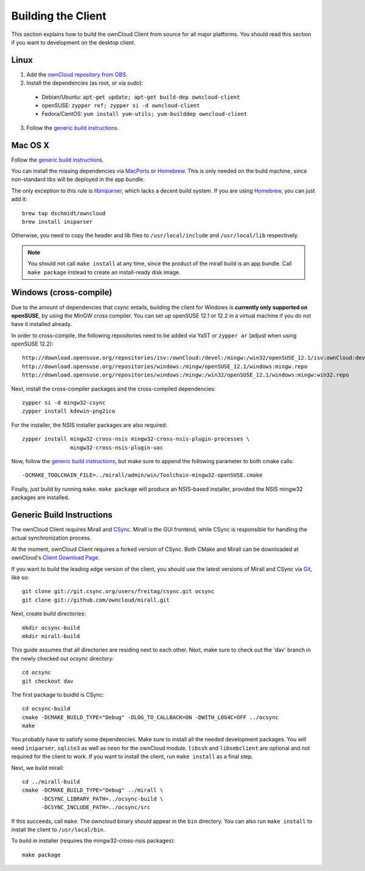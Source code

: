 Building the Client
===================

This section explains how to build the ownCloud Client from source
for all major platforms. You should read this section if you want
to development on the desktop client.

Linux
-----

1. Add the `ownCloud repository from OBS`_.
2. Install the dependencies (as root, or via sudo):

  * Debian/Ubuntu: ``apt-get update; apt-get build-dep owncloud-client``
  * openSUSE: ``zypper ref; zypper si -d owncloud-client``
  * Fedora/CentOS: ``yum install yum-utils; yum-builddep owncloud-client``

3. Follow the `generic build instructions`_.

Mac OS X
--------

Follow the `generic build instructions`_.
 
You can install the missing dependencies via MacPorts_ or Homebrew_.
This is only needed on the build machine, since non-standard libs
will be deployed in the app bundle.

The only exception to this rule is libiniparser_, which lacks a decent
build system. If you are using Homebrew_, you can just add it::

  brew tap dschmidt/owncloud
  brew install iniparser

Otherwise, you need to copy the header and lib files to
``/usr/local/include`` and ``/usr/local/lib`` respectively. 

.. note::
  You should not call ``make install`` at any time, since the product of the
  mirall build is an app bundle. Call ``make package`` instead to create an
  install-ready disk image.

Windows (cross-compile)
-----------------------

Due to the amount of dependencies that csync entails, building the client
for Windows is **currently only supported on openSUSE**, by using the MinGW
cross compiler. You can set up openSUSE 12.1 or 12.2 in a virtual machine
if you do not have it installed already.

In order to cross-compile, the following repositories need to be added
via YaST or ``zypper ar`` (adjust when using openSUSE 12.2)::

  http://download.opensuse.org/repositories/isv:/ownCloud:/devel:/mingw:/win32/openSUSE_12.1/isv:ownCloud:devel:mingw:win32.repo
  http://download.opensuse.org/repositories/windows:/mingw/openSUSE_12.1/windows:mingw.repo
  http://download.opensuse.org/repositories/windows:/mingw:/win32/openSUSE_12.1/windows:mingw:win32.repo

Next, install the cross-compiler packages and the cross-compiled dependencies::

  zypper si -d mingw32-csync
  zypper install kdewin-png2ico

For the installer, the NSIS installer packages are also required::

  zypper install mingw32-cross-nsis mingw32-cross-nsis-plugin-processes \
                 mingw32-cross-nsis-plugin-uac

Now, follow the `generic build instructions`_, but make sure to append
the following parameter to both cmake calls::

  -DCMAKE_TOOLCHAIN_FILE=../mirall/admin/win/Toolchain-mingw32-openSUSE.cmake

Finally, just build by running ``make``. ``make package`` will produce
an NSIS-based installer, provided the NSIS mingw32 packages are installed.

Generic Build Instructions
--------------------------
.. _`generic build instructions`

The ownCloud Client requires Mirall and CSync_. Mirall is the GUI frontend,
while CSync is responsible for handling the actual synchronization process.

At the moment, ownCloud Client requires a forked version of CSync. Both
CMake and Mirall can be downloaded at ownCloud's `Client Download Page`_.

If you want to build the leading edge version of the client, you should
use the latest versions of Mirall and CSync via Git_, like so::

  git clone git://git.csync.org/users/freitag/csync.git ocsync
  git clone git://github.com/owncloud/mirall.git

Next, create build directories::

  mkdir ocsync-build
  mkdir mirall-build

This guide assumes that all directories are residing next to each other.
Next, make sure to check out the 'dav' branch in the newly checked out
`ocsync` directory::

  cd ocsync
  git checkout dav

The first package to buidld is CSync::

  cd ocsync-build
  cmake -DCMAKE_BUILD_TYPE="Debug" -DLOG_TO_CALLBACK=ON -DWITH_LOG4C=OFF ../ocsync
  make

You probably have to satisfy some dependencies. Make sure to install all the
needed development packages. You will need ``iniparser``, ``sqlite3`` as well as
``neon`` for the ownCloud module. ``libssh`` and ``libsmbclient`` are optional
and not required for the client to work. If you want to install the client, run
``make install`` as a final step.

Next, we build mirall::

  cd ../mirall-build
  cmake -DCMAKE_BUILD_TYPE="Debug" ../mirall \
        -DCSYNC_LIBRARY_PATH=../ocsync-build \
        -DCSYNC_INCLUDE_PATH=../ocsync/src

If this succeeds, call ``make``. The owncloud binary should appear in the
``bin`` directory. You can also run ``make install`` to install the client to
``/usr/local/bin``.

To build in installer (requires the mingw32-cross-nsis packages)::

  make package

.. _`ownCloud repository from OBS`: http://software.opensuse.org/download/package?project=isv:ownCloud:devel&package=owncloud-client
.. _CSync: http://www.csync.org
.. _`Client Download Page`: http://owncloud.org/sync-clients/
.. _Git: http://git-scm.com
.. _MacPorts: http://www.macports.org
.. _Homebrew: http://mxcl.github.com/homebrew/
.. _libiniparser: http://ndevilla.free.fr/iniparser/
